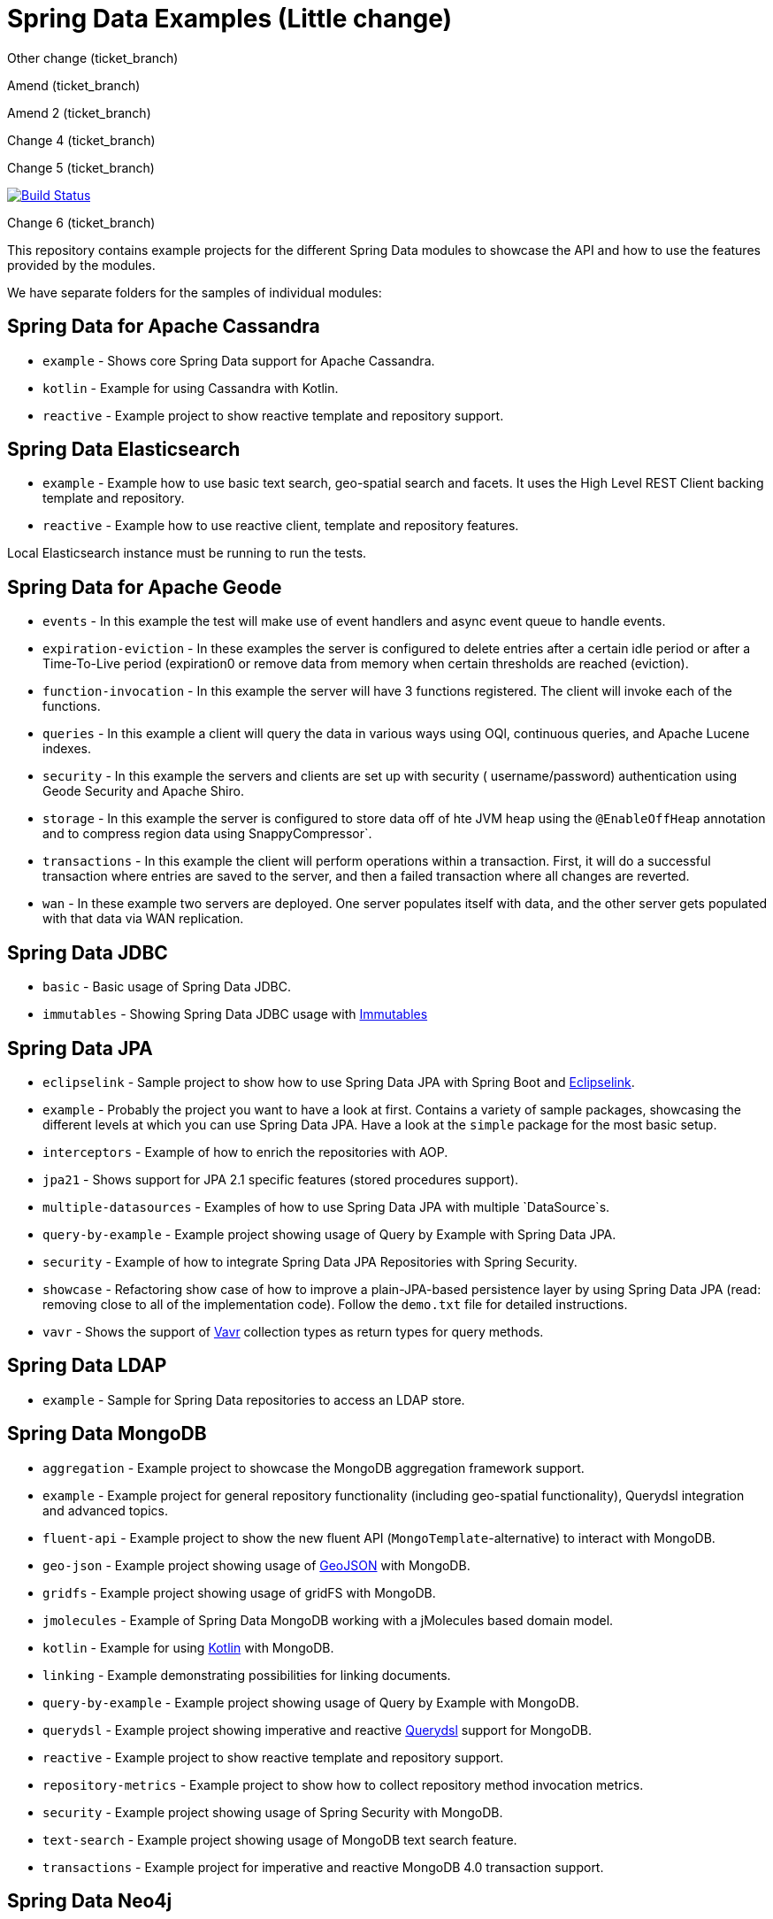 = Spring Data Examples (Little change)

Other change (ticket_branch)

Amend (ticket_branch)

Amend 2 (ticket_branch)

Change 4 (ticket_branch)

Change 5 (ticket_branch)

image:https://travis-ci.org/spring-projects/spring-data-examples.svg?branch=main[Build Status,link=https://travis-ci.org/spring-projects/spring-data-examples]

Change 6 (ticket_branch)

This repository contains example projects for the different Spring Data modules to showcase the API and how to use the features provided by the modules.

We have separate folders for the samples of individual modules:

== Spring Data for Apache Cassandra

* `example` - Shows core Spring Data support for Apache Cassandra.
* `kotlin` - Example for using Cassandra with Kotlin.
* `reactive` - Example project to show reactive template and repository support.

== Spring Data Elasticsearch

* `example` - Example how to use basic text search, geo-spatial search and facets. It uses
 the High Level REST Client backing template and repository.
* `reactive` - Example how to use reactive client, template and repository features.

Local Elasticsearch instance must be running to run the tests.

== Spring Data for Apache Geode

* `events` - In this example the test will make use of event handlers and async event
 queue to handle events.
* `expiration-eviction` - In these examples the server is configured to delete entries
 after a certain idle period or after a Time-To-Live period (expiration0 or remove data
 from memory when certain thresholds are reached (eviction).
* `function-invocation` - In this example the server will have 3 functions registered. The
 client will invoke each of the functions.
* `queries` - In this example a client will query the data in various ways using OQl,
 continuous queries, and Apache Lucene indexes.
* `security` - In this example the servers and clients are set up with security (
 username/password) authentication using Geode Security and Apache Shiro.
* `storage` - In this example the server is configured to store data off of hte JVM heap
 using the `@EnableOffHeap` annotation and to compress region data using
 SnappyCompressor`.
* `transactions` - In this example the client will perform operations within a
 transaction. First, it will do a successful transaction where entries are saved to the
 server, and then a failed transaction where all changes are reverted.
* `wan` - In these example two servers are deployed. One server populates itself with data, and the other server gets populated with that data via WAN replication.

== Spring Data JDBC

* `basic` - Basic usage of Spring Data JDBC.
* `immutables` - Showing Spring Data JDBC usage
 with https://immutables.github.io/[Immutables]

== Spring Data JPA

* `eclipselink` - Sample project to show how to use Spring Data JPA with Spring Boot and https://www.eclipse.org/eclipselink/[Eclipselink].
* `example` - Probably the project you want to have a look at first. Contains a variety of sample packages, showcasing the different levels at which you can use Spring Data JPA. Have a look at the `simple` package for the most basic setup.
* `interceptors` - Example of how to enrich the repositories with AOP.
* `jpa21` - Shows support for JPA 2.1 specific features (stored procedures support).
* `multiple-datasources` - Examples of how to use Spring Data JPA with multiple `DataSource`s.
* `query-by-example` - Example project showing usage of Query by Example with Spring Data JPA.
* `security` - Example of how to integrate Spring Data JPA Repositories with Spring Security.
* `showcase` - Refactoring show case of how to improve a plain-JPA-based persistence layer by using Spring Data JPA (read: removing close to all of the implementation code). Follow the `demo.txt` file for detailed instructions.
* `vavr` - Shows the support of https://www.vavr.io[Vavr] collection types as return types for query methods.

== Spring Data LDAP

* `example` - Sample for Spring Data repositories to access an LDAP store.

== Spring Data MongoDB

* `aggregation` - Example project to showcase the MongoDB aggregation framework support.
* `example` - Example project for general repository functionality (including geo-spatial functionality), Querydsl integration and advanced topics.
* `fluent-api` - Example project to show the new fluent API (`MongoTemplate`-alternative) to interact with MongoDB.
* `geo-json` - Example project showing usage of http://geojson.org[GeoJSON] with MongoDB.
* `gridfs` - Example project showing usage of gridFS with MongoDB.
* `jmolecules` - Example of Spring Data MongoDB working with a jMolecules based domain model.
* `kotlin` - Example for using https://kotlinlang.org/[Kotlin] with MongoDB.
* `linking` - Example demonstrating possibilities for linking documents.
* `query-by-example` - Example project showing usage of Query by Example with MongoDB.
* `querydsl` - Example project showing imperative and reactive https://github.com/querydsl/querydsl[Querydsl] support for MongoDB.
* `reactive` - Example project to show reactive template and repository support.
* `repository-metrics` - Example project to show how to collect repository method invocation metrics.
* `security` - Example project showing usage of Spring Security with MongoDB.
* `text-search` - Example project showing usage of MongoDB text search feature.
* `transactions` - Example project for imperative and reactive MongoDB 4.0 transaction support.

== Spring Data Neo4j

* `example` - Example to show basic node and relationship entities and repository usage.

== Spring Data R2DBC

* `example` - Basic usage of Spring Data R2DBC.

== Spring Data Redis

* `cluster` - Example for Redis Cluster support.
* `example` - Example for basic Spring Data Redis setup.
* `reactive` - Example project to show reactive template support.
* `repositories` - Example demonstrating Spring Data repository abstraction on top of Redis.
* `sentinel` - Example for Redis Sentinel support.
* `streams` - Example for https://redis.io/topics/streams-intro[Redis Streams] support.

Local Redis instances must be running to run the tests. One option is to use Docker in a separate terminal:

```
$ docker run -p 6379:6379 redis:5.0
```

WARNING: If you're done using it, don't forget to shut it down!

== Spring Data REST

* `headers` - A sample showing the population of HTTP headers and the usage of them to perform conditional `GET` requests.
* `multi-store` - A sample REST web-service based on both Spring Data JPA and Spring Data MongoDB.
* `projections` - A sample REST web-service showing how to use projections.
* `security` - A sample REST web-service secured using Spring Security.
* `starbucks` - A sample REST web-service built with Spring Data REST and MongoDB.
* `uri-customizations` - Example project to show URI customization capabilities.

== Spring Data web support

* `projections` - Example for Spring Data web support for JSONPath and XPath expressions on projection interfaces.
* `querydsl` - Example for Spring Data Querydsl web integration (creating a `Predicate` from web requests).
* `web` - Example for Spring Data web integration (binding `Pageable` instances to Spring MVC controller methods, using interfaces to bind Spring MVC request payloads).

== Miscellaneous

* `bom` - Example project how to use the Spring Data release train bom in non-Spring-Boot
 scenarios.
* `map` - Example project to show how to use `Map`-backed repositories.
* `multi-store` - Example project to use both Spring Data MongoDB and Spring Data JPA in
 one project.

== Note

* The example projects make use of the https://projectlombok.org/[Lombok] plugin. To get
 proper code navigation in your IDE, you must install it separately. Lombok is available
 in the IntelliJ plugins repository and as
 a https://projectlombok.org/download[download] for Eclipse-based IDEs.
* The code makes use of Java 16 language features therefore you need Java 16 or newer to
 run and compile the examples.
* Most store modules examples start their database via Testcontainers or as
 embedded/in-memory server unless stated otherwise.
 
 github change (origin)
